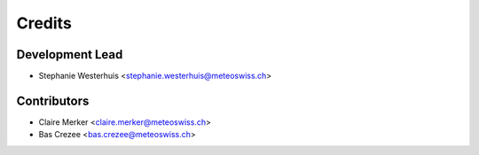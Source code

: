 =======
Credits
=======

Development Lead
----------------

* Stephanie Westerhuis <stephanie.westerhuis@meteoswiss.ch>

Contributors
------------

* Claire Merker <claire.merker@meteoswiss.ch>
* Bas Crezee <bas.crezee@meteoswiss.ch>
